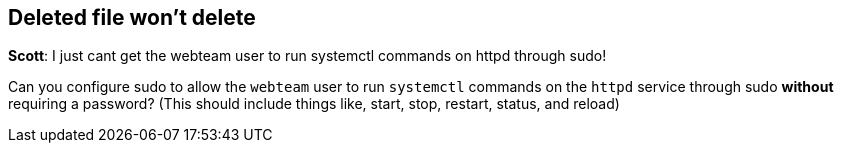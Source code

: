 == Deleted file won’t delete

*Scott*: I just cant get the webteam user to run systemctl commands on
httpd through sudo!

Can you configure sudo to allow the `+webteam+` user to run
`+systemctl+` commands on the `+httpd+` service through sudo *without*
requiring a password? (This should include things like, start, stop,
restart, status, and reload)
